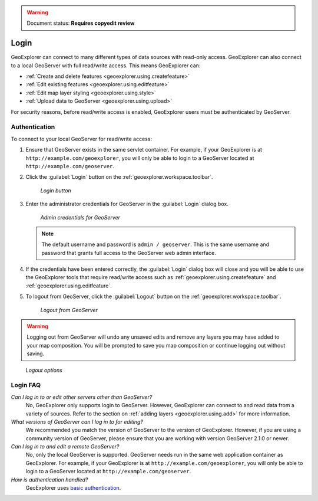 .. _geoexplorer.using.login:.. warning:: Document status: **Requires copyedit review**Login=====GeoExplorer can connect to many different types of data sources with read-only access. GeoExplorer can also connect to a local GeoServer with full read/write access. This means GeoExplorer can:* :ref:`Create and delete features <geoexplorer.using.createfeature>`* :ref:`Edit existing features <geoexplorer.using.editfeature>`* :ref:`Edit map layer styling <geoexplorer.using.style>`* :ref:`Upload data to GeoServer <geoexplorer.using.upload>`For security reasons, before read/write access is enabled, GeoExplorer users must be authenticated by GeoServer.Authentication--------------To connect to your local GeoServer for read/write access:#. Ensure that GeoServer exists in the same servlet container. For example, if your GeoExplorer is at ``http://example.com/geoexplorer``, you will only be able to login to a GeoServer located at ``http://example.com/geoserver``.#. Click the :guilabel:`Login` button on the :ref:`geoexplorer.workspace.toolbar`.   .. figure:: images/button_login.png      *Login button*#. Enter the administrator credentials for GeoServer in the :guilabel:`Login` dialog box.    .. figure:: images/login_filled.png      *Admin credentials for GeoServer*   .. note:: The default username and password is ``admin / geoserver``. This is the same username and password that grants full access to the GeoServer web admin interface.#. If the credentials have been entered correctly, the :guilabel:`Login` dialog box will close and  you will be able to use the GeoExplorer tools that require read/write access such as :ref:`geoexplorer.using.createfeature` and :ref:`geoexplorer.using.editfeature`. #. To logout from GeoServer, click the :guilabel:`Logout` button on the :ref:`geoexplorer.workspace.toolbar`.    .. figure:: images/button_logout.png      *Logout from GeoServer*.. warning:: Logging out from GeoServer will undo any unsaved edits and remove any layers you may have added to your map composition. You will be prompted to save you map composition or continue logging out without saving... figure:: images/dialog_geoexplorer_logout.png      *Logout options*Login FAQ---------*Can I log in to or edit other servers other than GeoServer?*  No, GeoExplorer only supports login to GeoServer. However, GeoExplorer can connect to and read data from a variety of sources. Refer to the section on :ref:`adding layers <geoexplorer.using.add>` for more information.*What versions of GeoServer can I log in to for editing?*  We recommended you match the version of GeoServer to the version of GeoExplorer. However, if you are using a community version of GeoServer, please ensure that you are working with version GeoServer 2.1.0 or newer.*Can I log in to and edit a remote GeoServer?*  No, only the local GeoServer is supported. GeoServer needs run in the same web application container as GeoExplorer. For example, if your GeoExplorer is at ``http://example.com/geoexplorer``, you will only be able to login to a GeoServer located at ``http://example.com/geoserver``.*How is authentication handled?*  GeoExplorer uses `basic authentication <http://en.wikipedia.org/wiki/Basic_access_authentication>`_.  